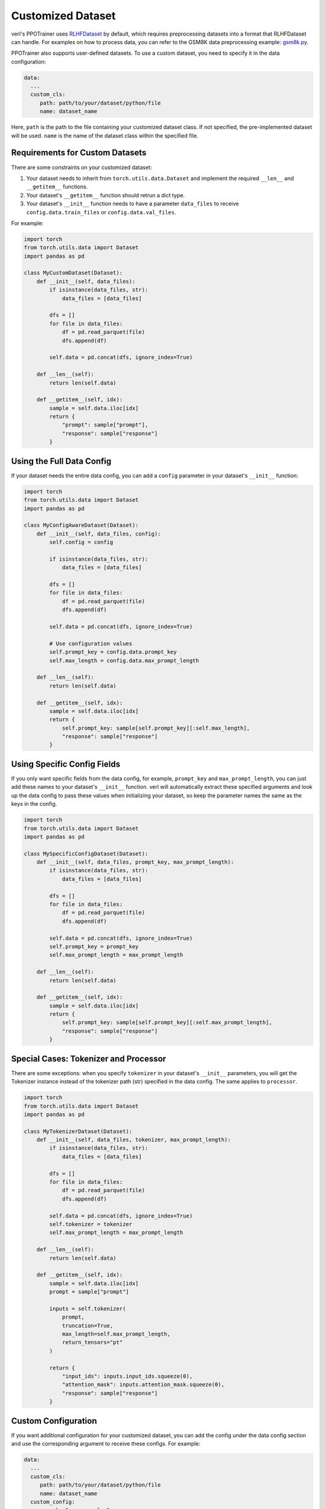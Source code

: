 Customized Dataset
===================

verl's PPOTrainer uses `RLHFDataset <https://github.com/volcengine/verl/blob/main/verl/utils/dataset/rl_dataset.py>`_ by default, which requires preprocessing datasets into a format that RLHFDataset can handle. For examples on how to process data, you can refer to the GSM8K data preprocessing example: `gsm8k.py <https://github.com/volcengine/verl/blob/main/examples/data_preprocess/gsm8k.py>`_.

PPOTrainer also supports user-defined datasets. To use a custom dataset, you need to specify it in the data configuration:

.. code:: yaml

   data:
     ...
     custom_cls:
        path: path/to/your/dataset/python/file
        name: dataset_name

Here, ``path`` is the path to the file containing your customized dataset class. If not specified, the pre-implemented dataset will be used. ``name`` is the name of the dataset class within the specified file.

Requirements for Custom Datasets
-------------------------------

There are some constraints on your customized dataset:

1. Your dataset needs to inherit from ``torch.utils.data.Dataset`` and implement the required ``__len__`` and ``__getitem__`` functions.
2. Your dataset's ``__getitem__`` function should retrun a dict type.
3. Your dataset's ``__init__`` function needs to have a parameter ``data_files`` to receive ``config.data.train_files`` or ``config.data.val_files``.

For example:

.. code:: python

   import torch
   from torch.utils.data import Dataset
   import pandas as pd

   class MyCustomDataset(Dataset):
       def __init__(self, data_files):
           if isinstance(data_files, str):
               data_files = [data_files]
               
           dfs = []
           for file in data_files:
               df = pd.read_parquet(file)
               dfs.append(df)
           
           self.data = pd.concat(dfs, ignore_index=True)
           
       def __len__(self):
           return len(self.data)
           
       def __getitem__(self, idx):
           sample = self.data.iloc[idx]
           return {
               "prompt": sample["prompt"],
               "response": sample["response"]
           }

Using the Full Data Config
-------------------------

If your dataset needs the entire data config, you can add a ``config`` parameter in your dataset's ``__init__`` function:

.. code:: python

   import torch
   from torch.utils.data import Dataset
   import pandas as pd

   class MyConfigAwareDataset(Dataset):
       def __init__(self, data_files, config):
           self.config = config
           
           if isinstance(data_files, str):
               data_files = [data_files]
               
           dfs = []
           for file in data_files:
               df = pd.read_parquet(file)
               dfs.append(df)
           
           self.data = pd.concat(dfs, ignore_index=True)
           
           # Use configuration values
           self.prompt_key = config.data.prompt_key
           self.max_length = config.data.max_prompt_length
           
       def __len__(self):
           return len(self.data)
           
       def __getitem__(self, idx):
           sample = self.data.iloc[idx]
           return {
               self.prompt_key: sample[self.prompt_key][:self.max_length],
               "response": sample["response"]
           }

Using Specific Config Fields
--------------------------

If you only want specific fields from the data config, for example, ``prompt_key`` and ``max_prompt_length``, you can just add these names to your dataset's ``__init__`` function. verl will automatically extract these specified arguments and look up the data config to pass these values when initializing your dataset, so keep the parameter names the same as the keys in the config.

.. code:: python

   import torch
   from torch.utils.data import Dataset
   import pandas as pd

   class MySpecificConfigDataset(Dataset):
       def __init__(self, data_files, prompt_key, max_prompt_length):
           if isinstance(data_files, str):
               data_files = [data_files]

           dfs = []
           for file in data_files:
               df = pd.read_parquet(file)
               dfs.append(df)
           
           self.data = pd.concat(dfs, ignore_index=True)
           self.prompt_key = prompt_key
           self.max_prompt_length = max_prompt_length
           
       def __len__(self):
           return len(self.data)
           
       def __getitem__(self, idx):
           sample = self.data.iloc[idx]
           return {
               self.prompt_key: sample[self.prompt_key][:self.max_prompt_length],
               "response": sample["response"]
           }

Special Cases: Tokenizer and Processor
------------------------------------

There are some exceptions: when you specify ``tokenizer`` in your dataset's ``__init__`` parameters, you will get the Tokenizer instance instead of the tokenizer path (str) specified in the data config. The same applies to ``processor``.

.. code:: python

   import torch
   from torch.utils.data import Dataset
   import pandas as pd

   class MyTokenizerDataset(Dataset):
       def __init__(self, data_files, tokenizer, max_prompt_length):
           if isinstance(data_files, str):
               data_files = [data_files]
               
           dfs = []
           for file in data_files:
               df = pd.read_parquet(file)
               dfs.append(df)
           
           self.data = pd.concat(dfs, ignore_index=True)
           self.tokenizer = tokenizer
           self.max_prompt_length = max_prompt_length
           
       def __len__(self):
           return len(self.data)
           
       def __getitem__(self, idx):
           sample = self.data.iloc[idx]
           prompt = sample["prompt"]

           inputs = self.tokenizer(
               prompt,
               truncation=True,
               max_length=self.max_prompt_length,
               return_tensors="pt"
           )
           
           return {
               "input_ids": inputs.input_ids.squeeze(0),
               "attention_mask": inputs.attention_mask.squeeze(0),
               "response": sample["response"]
           }

Custom Configuration
-----------------

If you want additional configuration for your customized dataset, you can add the config under the data config section and use the corresponding argument to receive these configs. For example:

.. code:: yaml

   data:
     ...
     custom_cls:
        path: path/to/your/dataset/python/file
        name: dataset_name
     custom_config:
        your_key1: your_value1
        your_key2: your_value2
        ...

To receive this customized config, your dataset should have a parameter ``custom_config`` (the same name as in the data config):

.. code:: python

   import torch
   from torch.utils.data import Dataset
   import pandas as pd

   class MyCustomConfigDataset(Dataset):
       def __init__(self, data_files, custom_config):
           if isinstance(data_files, str):
               data_files = [data_files]
               
           dfs = []
           for file in data_files:
               df = pd.read_parquet(file)
               dfs.append(df)
           
           self.data = pd.concat(dfs, ignore_index=True)

           self.special_key = custom_config.get("your_key1")
           self.special_value = custom_config.get("your_key2")
           
       def __len__(self):
           return len(self.data)
           
       def __getitem__(self, idx):
           sample = self.data.iloc[idx]
           
           if self.special_key == "filter_by_length":
               if len(sample["prompt"]) > self.special_value:
                   return {
                       "prompt": sample["prompt"][:self.special_value],
                       "response": sample["response"],
                       "truncated": True
                   }

           return {
               "prompt": sample["prompt"],
               "response": sample["response"],
               "truncated": False
           }